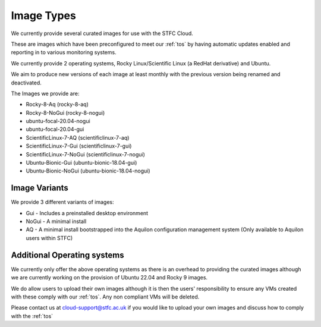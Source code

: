 ============
Image Types
============

We currently provide several curated images for use with the STFC Cloud.

These are images which have been preconfigured to meet our :ref:`tos` by having automatic updates enabled and reporting in to various monitoring systems.

We currently provide 2 operating systems, Rocky Linux/Scientific Linux (a RedHat derivative) and Ubuntu.

We aim to produce new versions of each image at least monthly with the previous version being renamed and deactivated.

The Images we provide are:

- Rocky-8-Aq (rocky-8-aq)
- Rocky-8-NoGui (rocky-8-nogui)
- ubuntu-focal-20.04-nogui
- ubuntu-focal-20.04-gui
- ScientificLinux-7-AQ (scientificlinux-7-aq)
- ScientificLinux-7-Gui (scientificlinux-7-gui)
- ScientificLinux-7-NoGui (scientificlinux-7-nogui)
- Ubuntu-Bionic-Gui (ubuntu-bionic-18.04-gui)
- Ubuntu-Bionic-NoGui (ubuntu-bionic-18.04-nogui)

###############
Image Variants
###############
We provide 3 different variants of images:

- Gui - Includes a preinstalled desktop environment
- NoGui - A minimal install
- AQ - A minimal install bootstrapped into the Aquilon configuration management system (Only available to Aquilon users within STFC)

############################
Additional Operating systems
############################
We currently only offer the above operating systems as there is an overhead to providing the curated images although we are currently working on the provision of Ubuntu 22.04 and Rocky 9 images.

We do allow users to upload their own images although it is then the users' responsibility to ensure any VMs created with these comply with our :ref:`tos`. Any non compliant VMs will be deleted.

Please contact us at cloud-support@stfc.ac.uk if you would like to upload your own images and discuss how to comply with the :ref:`tos`

